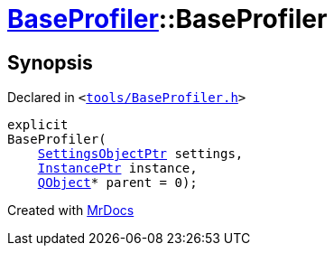 [#BaseProfiler-2constructor]
= xref:BaseProfiler.adoc[BaseProfiler]::BaseProfiler
:relfileprefix: ../
:mrdocs:


== Synopsis

Declared in `&lt;https://github.com/PrismLauncher/PrismLauncher/blob/develop/launcher/tools/BaseProfiler.h#L14[tools&sol;BaseProfiler&period;h]&gt;`

[source,cpp,subs="verbatim,replacements,macros,-callouts"]
----
explicit
BaseProfiler(
    xref:SettingsObjectPtr.adoc[SettingsObjectPtr] settings,
    xref:InstancePtr.adoc[InstancePtr] instance,
    xref:QObject.adoc[QObject]* parent = 0);
----



[.small]#Created with https://www.mrdocs.com[MrDocs]#
